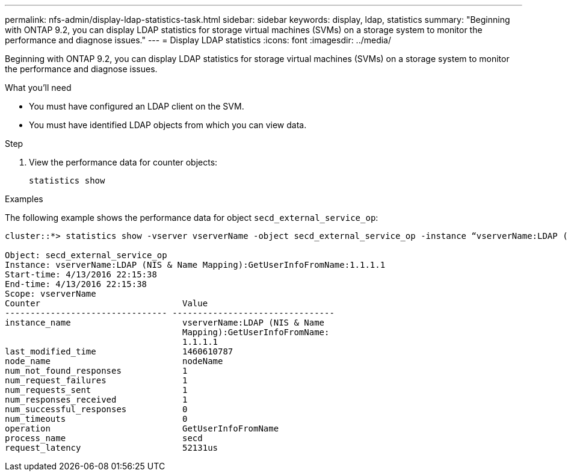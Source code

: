 ---
permalink: nfs-admin/display-ldap-statistics-task.html
sidebar: sidebar
keywords: display, ldap, statistics
summary: "Beginning with ONTAP 9.2, you can display LDAP statistics for storage virtual machines (SVMs) on a storage system to monitor the performance and diagnose issues."
---
= Display LDAP statistics
:icons: font
:imagesdir: ../media/

[.lead]
Beginning with ONTAP 9.2, you can display LDAP statistics for storage virtual machines (SVMs) on a storage system to monitor the performance and diagnose issues.

.What you'll need

* You must have configured an LDAP client on the SVM.
* You must have identified LDAP objects from which you can view data.

.Step

. View the performance data for counter objects:
+
`statistics show`

.Examples

The following example shows the performance data for object `secd_external_service_op`:

----
cluster::*> statistics show -vserver vserverName -object secd_external_service_op -instance “vserverName:LDAP (NIS & Name Mapping):GetUserInfoFromName:1.1.1.1”

Object: secd_external_service_op
Instance: vserverName:LDAP (NIS & Name Mapping):GetUserInfoFromName:1.1.1.1
Start-time: 4/13/2016 22:15:38
End-time: 4/13/2016 22:15:38
Scope: vserverName
Counter                            Value
-------------------------------- --------------------------------
instance_name                      vserverName:LDAP (NIS & Name
                                   Mapping):GetUserInfoFromName:
                                   1.1.1.1
last_modified_time                 1460610787
node_name                          nodeName
num_not_found_responses            1
num_request_failures               1
num_requests_sent                  1
num_responses_received             1
num_successful_responses           0
num_timeouts                       0
operation                          GetUserInfoFromName
process_name                       secd
request_latency                    52131us
----
